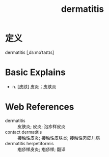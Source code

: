 #+title: dermatitis
#+roam_tags:英语单词

* 定义
  
dermatitis [ˌdɜːməˈtaɪtɪs]

* Basic Explains
- n. [皮肤] 皮炎；皮肤炎

* Web References
- dermatitis :: 皮肤炎; 皮炎; 泡疹样皮炎
- contact dermatitis :: 接触性皮炎; 接触性皮肤炎; 接触性肉皮儿病
- dermatitis herpetiformis :: 疱疹样皮炎; 疱疹样; 翻译
